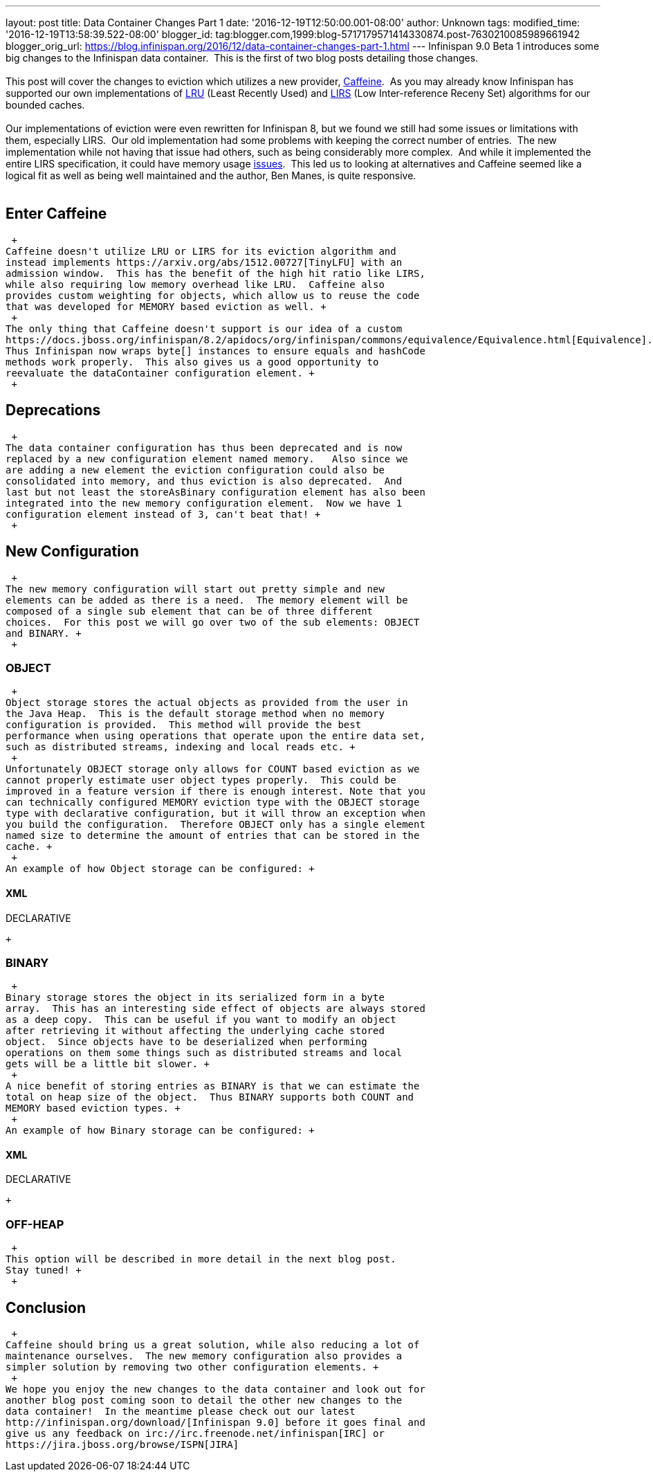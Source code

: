 ---
layout: post
title: Data Container Changes Part 1
date: '2016-12-19T12:50:00.001-08:00'
author: Unknown
tags: 
modified_time: '2016-12-19T13:58:39.522-08:00'
blogger_id: tag:blogger.com,1999:blog-5717179571414330874.post-7630210085989661942
blogger_orig_url: https://blog.infinispan.org/2016/12/data-container-changes-part-1.html
---
Infinispan 9.0 Beta 1 introduces some big changes to the Infinispan data
container.  This is the first of two blog posts detailing those
changes. +
 +
This post will cover the changes to eviction which utilizes a new
provider, https://github.com/ben-manes/caffeine[Caffeine].  As you may
already know Infinispan has supported our own implementations of
https://en.wikipedia.org/wiki/Cache_replacement_policies#LRU[LRU] (Least
Recently Used) and
https://en.wikipedia.org/wiki/LIRS_caching_algorithm[LIRS] (Low
Inter-reference Receny Set) algorithms for our bounded caches. +
 +
Our implementations of eviction were even rewritten for Infinispan 8,
but we found we still had some issues or limitations with them,
especially LIRS.  Our old implementation had some problems with keeping
the correct number of entries.  The new implementation while not having
that issue had others, such as being considerably more complex.  And
while it implemented the entire LIRS specification, it could have memory
usage https://issues.jboss.org/browse/ISPN-7171[issues].  This led us to
looking at alternatives and Caffeine seemed like a logical fit as well
as being well maintained and the author, Ben Manes, is quite
responsive. +
 +

== Enter Caffeine

 +
Caffeine doesn't utilize LRU or LIRS for its eviction algorithm and
instead implements https://arxiv.org/abs/1512.00727[TinyLFU] with an
admission window.  This has the benefit of the high hit ratio like LIRS,
while also requiring low memory overhead like LRU.  Caffeine also
provides custom weighting for objects, which allow us to reuse the code
that was developed for MEMORY based eviction as well. +
 +
The only thing that Caffeine doesn't support is our idea of a custom
https://docs.jboss.org/infinispan/8.2/apidocs/org/infinispan/commons/equivalence/Equivalence.html[Equivalence]. 
Thus Infinispan now wraps byte[] instances to ensure equals and hashCode
methods work properly.  This also gives us a good opportunity to
reevaluate the dataContainer configuration element. +
 +

== Deprecations

 +
The data container configuration has thus been deprecated and is now
replaced by a new configuration element named memory.   Also since we
are adding a new element the eviction configuration could also be
consolidated into memory, and thus eviction is also deprecated.  And
last but not least the storeAsBinary configuration element has also been
integrated into the new memory configuration element.  Now we have 1
configuration element instead of 3, can't beat that! +
 +

== New Configuration

 +
The new memory configuration will start out pretty simple and new
elements can be added as there is a need.  The memory element will be
composed of a single sub element that can be of three different
choices.  For this post we will go over two of the sub elements: OBJECT
and BINARY. +
 +

=== OBJECT

 +
Object storage stores the actual objects as provided from the user in
the Java Heap.  This is the default storage method when no memory
configuration is provided.  This method will provide the best
performance when using operations that operate upon the entire data set,
such as distributed streams, indexing and local reads etc. +
 +
Unfortunately OBJECT storage only allows for COUNT based eviction as we
cannot properly estimate user object types properly.  This could be
improved in a feature version if there is enough interest. Note that you
can technically configured MEMORY eviction type with the OBJECT storage
type with declarative configuration, but it will throw an exception when
you build the configuration.  Therefore OBJECT only has a single element
named size to determine the amount of entries that can be stored in the
cache. +
 +
An example of how Object storage can be configured: +

==== XML

DECLARATIVE

 +

=== BINARY

 +
Binary storage stores the object in its serialized form in a byte
array.  This has an interesting side effect of objects are always stored
as a deep copy.  This can be useful if you want to modify an object
after retrieving it without affecting the underlying cache stored
object.  Since objects have to be deserialized when performing
operations on them some things such as distributed streams and local
gets will be a little bit slower. +
 +
A nice benefit of storing entries as BINARY is that we can estimate the
total on heap size of the object.  Thus BINARY supports both COUNT and
MEMORY based eviction types. +
 +
An example of how Binary storage can be configured: +

==== XML

DECLARATIVE

 +

=== OFF-HEAP

 +
This option will be described in more detail in the next blog post. 
Stay tuned! +
 +

== Conclusion

 +
Caffeine should bring us a great solution, while also reducing a lot of
maintenance ourselves.  The new memory configuration also provides a
simpler solution by removing two other configuration elements. +
 +
We hope you enjoy the new changes to the data container and look out for
another blog post coming soon to detail the other new changes to the
data container!  In the meantime please check out our latest
http://infinispan.org/download/[Infinispan 9.0] before it goes final and
give us any feedback on irc://irc.freenode.net/infinispan[IRC] or
https://jira.jboss.org/browse/ISPN[JIRA]
